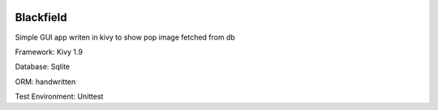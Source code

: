 
.. image:: https://api.travis-ci.org/eteamin/blackfield.svg?branch=master
     :target: https://api.travis-ci.org/eteamin/


Blackfield
-------------
Simple GUI app writen in kivy to show pop image fetched from db

Framework: Kivy 1.9

Database: Sqlite

ORM: handwritten

Test Environment: Unittest
